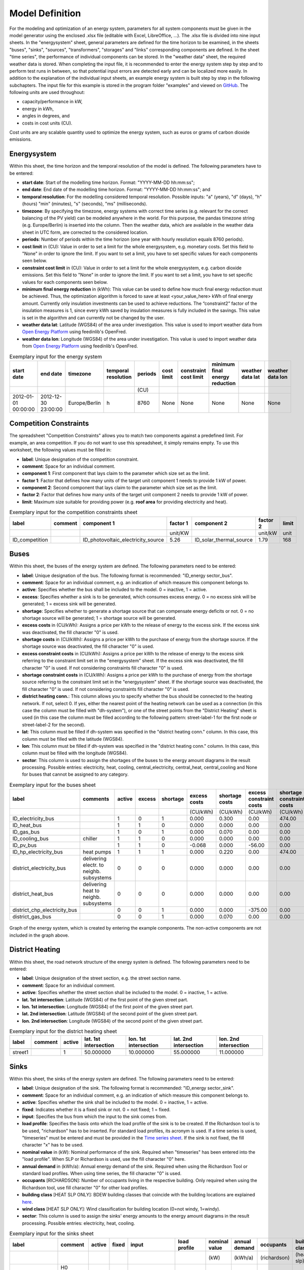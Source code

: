 .. _`model definition`:

Model Definition
================

For the modeling and optimization of an energy system, parameters for all system components must be given in the model 
generator using the enclosed .xlsx file (editable with Excel, LibreOffice, …). The .xlsx file is divided into nine 
input sheets. In the "energysystem" sheet, general parameters are defined for the time horizon to be examined, in the 
sheets "buses", "sinks", "sources", "transformers", "storages" and "links" corresponding components are defined. In 
the sheet "time series", the performance of individual components can be stored. In the "weather data" sheet, the 
required weather data is stored. When completing the input file, it is recommended to enter the energy system step by 
step and to perform test runs in between, so that potential input errors are detected early and can be localized more 
easily. In addition to the explanation of the individual input sheets, an example energy system is built step by step 
in the following subchapters. The input file for this example is stored in the program folder "examples" and viewed on 
`GitHub <https://github.com/chrklemm/SESMG_examples>`_. The following units are used throughout:

- capacity/performance in kW,
- energy in kWh,
- angles in degrees, and
- costs in cost units (CU).

Cost units are any scalable quantity used to optimize the energy system, such as euros or grams of carbon dioxide emissions.

Energysystem
------------

Within this sheet, the time horizon and the temporal resolution of the model is
defined. The following parameters have to be entered:

- **start date**: Start of the modelling time horizon. Format: "YYYY-MM-DD hh:mm:ss";
- **end date**: End date of the modelling time horizon. Format: "YYYY-MM-DD hh:mm:ss"; and
- **temporal resolution**: For the modelling considered temporal resolution. Possible inputs: "a" (years), "d" (days), "h" (hours) "min" (minutes), "s" (seconds), "ms" (milliseconds).
- **timezone**: By specifying the timezone, energy systems with correct time series (e.g. relevant for the correct balancing of the PV yield) can be modeled anywhere in the world. For this purpose, the pandas timezone string (e.g. Europe/Berlin) is inserted into the column. Then the weather data, which are available in the weather data sheet in UTC form, are corrected to the considered location.
- **periods**: Number of periods within the time horizon (one year with hourly resolution equals 8760 periods).
- **cost limit** in (CU): Value in order to set a limit for the whole energysystem, e.g. monetary costs. Set this field to "None" in order to ignore the limit. If you want to set a limit, you have to set specific values for each components seen below.
- **constraint cost limit** in (CU): Value in order to set a limit for the whole energysystem, e.g. carbon dioxide emissions. Set this field to "None" in order to ignore the limit. If you want to set a limit, you have to set specific values for each components seen below.
- **minimum final energy reduction** in (kWh): This value can be used to define how much final energy reduction must be achieved. Thus, the optimization algorithm is forced to save at least <your_value_here> kWh of final energy amount. Currently only insulation investments can be used to achieve reductions. The “constraint2” factor of the insulation measures is 1, since every kWh saved by insulation measures is fully included in the savings. This value is set in the algorithm and can currently not be changed by the user.
- **weather data lat**: Latitude (WGS84) of the area under investigation. This value is used to import weather data from `Open Energy Platform <https://openenergy-platform.org>`_ using feedinlib's OpenFred.
- **weather data lon**: Longitude (WGS84) of the area under investigation. This value is used to import weather data from `Open Energy Platform <https://openenergy-platform.org>`_ using feedinlib's OpenFred.
   
.. csv-table:: Exemplary input for the energy system
   :header: start date,end date,timezone,temporal resolution,periods,cost limit,constraint cost limit, minimum final energy reduction, weather data lat, weather data lon

   ,,,,(CU)
   2012-01-01 00:00:00,2012-12-30 23:00:00,Europe/Berlin,h,8760,None,None,None,None,None
   
Competition Constraints
-----------------------
The spreadsheet "Competition Constraints" allows you to match two components against
a predefined limit.
For example, an area competition. If you do not want to use this spreadsheet,
it simply remains empty. To use this worksheet, the following values must be filled in:

- **label**: Unique designation of the competition constraint.
- **comment**: Space for an individual comment.
- **component 1**: First component that lays claim to the parameter which size set as the limit.
- **factor 1**: Factor that defines how many units of the target unit component 1 needs to provide 1 kW of power.
- **component 2**: Second component that lays claim to the parameter which size set as the limit.
- **factor 2**: Factor that defines how many units of the target unit component 2 needs to provide 1 kW of power.
- **limit**: Maximum size suitable for providing power (e.g. **roof area** for providing electricity and heat).

.. csv-table:: Exemplary input for the competition constraints sheet
   :header: label,comment,component 1,factor 1,component 2,factor 2,limit

	,,,unit/KW,,unit/kW,unit
	ID_competition,,ID_photovoltaic_electricity_source,5.26,ID_solar_thermal_source,1.79,168

Buses
-----

Within this sheet, the buses of the energy system are defined. The following parameters need to be entered:

- **label**: Unique designation of the bus. The following format is recommended: "ID_energy sector_bus".
- **comment**: Space for an individual comment, e.g. an indication of which measure this component belongs to.
- **active**: Specifies whether the bus shall be included to the model. 0 = inactive, 1 = active. 
- **excess**: Specifies whether a sink is to be generated, which consumes excess energy. 0 = no excess sink will be generated; 1 = excess sink will be generated.
- **shortage**: Specifies whether to generate a shortage source that can compensate energy deficits or not. 0 = no shortage source will be generated; 1 = shortage source will be generated.
- **excess costs** in (CU/kWh): Assigns a price per kWh to the release of energy to the excess sink. If the excess sink was deactivated, the fill character "0" is used.
- **shortage costs** in (CU/kWh): Assigns a price per kWh to the purchase of energy from the shortage source. If the shortage source was deactivated, the fill character "0" is used.
- **excess constraint costs** in (CU/kWh): Assigns a price per kWh to the release of energy to the excess sink referring to the constraint limit set in the "energysystem" sheet. If the excess sink was deactivated, the fill character "0" is used. If not considering constraints fill character "0" is used.
- **shortage constraint costs** in (CU/kWh): Assigns a price per kWh to the purchase of energy from the shortage source referring to the constraint limit set in the "energysystem" sheet. If the shortage source was deactivated, the fill character "0" is used. If not considering constraints fill character "0" is used.
- **district heating conn.**: This column allows you to specify whether the bus should be connected to the heating network. If not, select 0. If yes, either the nearest point of the heating network can be used as a connection (in this case the column must be filled with "dh-system"), or one of the street points from the "District Heating" sheet is used (in this case the column must be filled according to the following pattern: street-label-1 for the first node or street-label-2 for the second).
- **lat**: This column must be filled if dh-system was specified in the "district heating conn." column. In this case, this column must be filled with the latitude (WGS84).
- **lon**: This column must be filled if dh-system was specified in the "district heating conn." column. In this case, this column must be filled with the longitude (WGS84).
- **sector**: This column is used to assign the shortages of the buses to the energy amount diagrams in the result processing. Possible entries: electricity, heat, cooling, central_electricity, central_heat, central_cooling and None for buses that cannot be assigned to any category.

.. csv-table:: Exemplary input for the buses sheet
   :header: label,comments,active,excess,shortage,excess costs,shortage costs,excess constraint costs,shortage constraint costs, district heating conn., lat, lon, sector

   ,,,,,(CU/kWh),(CU/kWh),(CU/kWh),(CU/kWh),,,,
   ID_electricity_bus,,1,0,1,0.000,0.300,0.00,474.00,0,0,0,electricity
   ID_heat_bus,,1,1,0,0.000,0.000,0.00,0.00,0,0,0,heat
   ID_gas_bus,,1,0,1,0.000,0.070,0.00,0.00,0,0,0,None
   ID_cooling_bus,chiller,1,1,0,0.000,0.000,0.00,0.00,0,0,0,cooling
   ID_pv_bus,,1,1,0,-0.068,0.000,-56.00,0.00,0,0,0,electricity
   ID_hp_electricity_bus,heat pumps,1,1,1,0.000,0.220,0.00,474.00,0,0,0,electricity
   district_electricity_bus,delivering electr. to neighb. subsystems,0,0,0,0.000,0.000,0.00,0.00,0,0,0,central_electricity
   district_heat_bus,delivering heat to neighb. subsystems,0,0,0,0.000,0.000,0.00,0.00,dh-system, 50.000000, 10.000000,central_heat
   district_chp_electricity_bus,,0,0,1,0.000,0.000,-375.00,0.00,0,0,0,central_electricity
   district_gas_bus,,0,0,1,0.000,0.070,0.00,0.00,0,0,0,None
   
.. figure:: ../docs/images/manual/ScenarioSpreadsheet/BSP_Graph_Bus.png
   :width: 100 %
   :alt: Bus_Graph
   :align: center

   Graph of the energy system, which is created by entering the example components. The non-active components are not included in the graph above.

District Heating
----------------

Within this sheet, the road network structure of the energy system is defined.
The following parameters need to be entered:

- **label**: Unique designation of the street section, e.g. the street section name.
- **comment**: Space for an individual comment.
- **active**: Specifies whether the street section shall be included to the model. 0 = inactive, 1 = active.
- **lat. 1st intersection**: Latitude (WGS84) of the first point of the given street part.
- **lon. 1st intersection**: Longitude (WGS84) of the first point of the given street part.
- **lat. 2nd intersection**: Latitude (WGS84) of the second point of the given street part.
- **lon. 2nd intersection**: Longitude (WGS84) of the second point of the given street part.

.. csv-table:: Exemplary input for the district heating sheet
   :header: label,comment,active,lat. 1st intersection,lon. 1st intersection,lat. 2nd intersection,lon. 2nd intersection

   ,,,,,,
   street1,, 1, 50.000000, 10.000000, 55.000000, 11.000000

Sinks
-----

Within this sheet, the sinks of the energy system are defined.
The following parameters need to be entered:

- **label**: Unique designation of the sink. The following format is recommended: "ID_energy sector_sink".
- **comment**: Space for an individual comment, e.g. an indication of which measure this component belongs to.
- **active**: Specifies whether the sink shall be included to the model. 0 = inactive, 1 = active.
- **fixed**: Indicates whether it is a fixed sink or not. 0 = not fixed; 1 = fixed.
- **input**: Specifies the bus from which the input to the sink comes from.
- **load profile**: Specifies the basis onto which the load profile of the sink is to be created. If the Richardson tool is to be used, "richardson" has to be inserted. For standard load profiles, its acronym is used. If a time series is used, "timeseries" must be entered and must be provided in the `Time series sheet`_. If the sink is not fixed, the fill character "x" has to be used.
- **nominal value** in (kW): Nominal performance of the sink. Required when "timeseries" has been entered into the "load profile". When SLP or Richardson is used, use the fill character "0" here.
- **annual demand** in (kWh/a): Annual energy demand of the sink. Required when using the Richardson Tool or standard load profiles. When using time series, the fill character "0" is used.
- **occupants** [RICHARDSON]: Number of occupants living in the respective building. Only required when using the Richardson tool, use fill character "0" for other load profiles.
- **building class** [HEAT SLP ONLY]: BDEW building classes that coincide with the building locations are explained `here <https://spreadsheet-energy-system-model-generator.readthedocs.io/en/latest/01.01.00_structure_of_energy_systems.html#sinks>`_.
- **wind class** [HEAT SLP ONLY]: Wind classification for building location (0=not windy, 1=windy).
- **sector**: This column is used to assign the sinks' energy amounts to the energy amount diagrams in the result processing. Possible entries: electricity, heat, cooling.

.. csv-table:: Exemplary input for the sinks sheet
   :header: label,comment,active,fixed,input,load profile,nominal value,annual demand,occupants,building class,wind class,sector

   ,,,,,,(kW),(kWh/a),(richardson),(heat slp),(heat slp),
   ID_electricity_sink,H0 standard load profile sink,1,1,ID_electricity_bus,h0,0,5000.0,0,0,0,electricity
   ID_heat_sink,EFH standard load profile sink,1,1,ID_heat_bus,efh,0,30000.0,0,3,0,heat
   ID_cooling_sink,fixed timeseries cooling demand,0,1,ID_cooling_bus,timeseries,1,0,0,0,0,cooling

.. figure:: ../docs/images/manual/ScenarioSpreadsheet/BSP_Graph_sink.png
   :width: 100 %
   :alt: Sink_Graph
   :align: center

   Graph of the energy system, which is created by entering the example components. The non-active components are not included in the graph above.

Sources
-------
Within this sheet, the sources of the energy system are defined. Technology specific data (see 2nd line), must be filled in only if the respective technology is selected otherwise use 0. The following parameters have to be entered:

- **label**: Unique designation of the source. The following format is recommended: "ID_energy sector_source".
- **comment**: Space for an individual comment, e.g. an indication of which measure this component belongs to.
- **active**: Specifies whether the source shall be included to the model. 0 = inactive, 1 = active.
- **fixed**: Indicates whether it is a fixed source or not. 0 = not fixed; 1 = fixed.
- **output**: Specifies which bus the output of the source is connected to.
- **input**: Specifies which bus the input of the source is connected to (only needed for solar heat).
- **technology**: Technology type of source. Input options: "photovoltaic", "windpower", "timeseries", "other", "solar_thermal_flat_plate", "concentrated_solar_power". Time series are automatically generated for photovoltaic systems and wind turbines. If "timeseries" is selected, a time series must be provided in the `Time series sheet`_.
- **sector**: This column is used to differentiate between an electricity, heat and cooling timeseries source for the result processing energy amount collection. Possible entries: electricity, heat, cooling, central_electricity, central_heat, central_cooling.

Costs
^^^^^

- **existing capacity** in (kW): Existing capacity of the source before possible investments.
- **min. investment capacity** in (kW): Minimum capacity to be installed in case of an investment.
- **max. investment capacity** in (kW): Maximum capacity that can be added in the case of an investment. If no investment is possible, enter the value "0" here.
- **variable costs** in (CU/kWh): Defines the variable costs incurred for a kWh of energy drawn from the source.
- **variable constraint costs** in (CU/kWh): Defines the variable costs incurred for a kWh of energy drawn from the source referring to the constraint limit set in the "energysystem" sheet. If not considering constraints fill character "0" is used.
- **periodical costs** in (CU/(kW a)): Costs incurred per kW for investments within the time horizon. Periodical costs only apply for newly invested capacities but not for existing capacities.
- **periodical constraint costs** in (CU/(kW a)): Costs incurred per kW for investments within the time horizon referring to the constraint limit set in the "energysystem" sheet. If not considering constraints fill character "0" is used.
- **Non-Convex Investment**: Specifies whether the investment capacity should be defined as a mixed-integer variable, i.e. whether the model can decide whether NOTHING OR THE INVESTMENT should be implemented. Explained `here <https://spreadsheet-energy-system-model-generator.readthedocs.io/en/latest/01.01.00_structure_of_energy_systems.html>`_.
- **Fix Investment Costs** in (CU/a): Fixed costs of non-convex investments (in addition to the periodic costs).
- **Fix Investment Constraint Costs** in (CU/a): Fixed constraint costs of non-convex investments (in addition to the periodic costs)

Wind
^^^^

The following parameters need to be set for wind sources.

The wind speed timeseries entered in the sheet "weather data" (measured at 10 m height)
will get converted into wind speeds at specified hub height. With the specified turbine
model an energy timeseries will then be calculated.

- **Turbine Model**: Reference wind turbine model. Possible turbine types are listed in the `windpowerlib's database <https://github.com/wind-python/windpowerlib/blob/dev/windpowerlib/oedb/turbine_data.csv>`_. Write the value of the column "turbine_type" of the .csv in your spreadsheet.
- **Hub Height**: Hub height of the wind turbine. Which hub heights are possible for the selected reference turbine can be viewed in the windpowerlib's database too.

PV
^^
The following parameters need to be set for PV sources.

- **Modul Model**: Module name, according to the database used (see `PVLIB database <https://github.com/pvlib/pvlib-python/blob/main/pvlib/data/sam-library-sandia-modules-2015-6-30.csv>`_). Possible Modul Models are presented `here <https://github.com/SESMG/SESMG/tree/master/docs/csv>`_.
- **Inverter Model**: Inverter name, according to the database used. Possible Inverter Models are presented `here <https://github.com/SESMG/SESMG/tree/master/docs/csv>`_.
- **Azimuth**: Specifies the orientation of the PV module in degrees. Values between 0 and 360 are permissible (0 = north, 90 = east, 180 = south, 270 = west). Use fill character "0" for other technologies.
- **Surface Tilt**: Specifies the inclination of the module in degrees (0 = flat). Use fill character "0" for other technologies.
- **Albedo**: Specifies the albedo value of the reflecting floor surface. Only required for photovoltaic sources, use fill character "0" for other technologies.
- **Altitude**: Height (above mean sea level) in meters of the photovoltaic module. Only required for photovoltaic sources, use fill character "0" for other technologies.
- **Latitude**: Geographic latitude (decimal number) of the photovoltaic module. Only required for photovoltaic sources, use fill character "0" for other technologies.
- **Longitude**: Geographic longitude (decimal number) of the photovoltaic module. Only required for photovoltaic sources, use fill character "0" for other technologies.

Concentrated Solar Power
^^^^^^^^^^^^^^^^^^^^^^^^
The following parameters need to be set for concentrated solar power sources.

- **Azimuth**: Specifies the orientation of the PV module in degrees. Values between 0 and 360 are permissible (0 = north, 90 = east, 180 = south, 270 = west). Use fill character "0" for other technologies.
- **Surface Tilt**: Specifies the inclination of the module in degrees (0 = flat). Use fill character "0" for other technologies.
- **ETA 0**: Optical efficiency of the collector. Use fill character "0" for other technologies.
- **A1**: Collector specific linear heat loss coefficient. Use fill character "0" for other technologies.
- **A2**: Collector specific quadratic heat loss coefficient. Use fill character "0" for other technologies.
- **C1**: Collector specific thermal loss parameter. Only required for concentrated solar power source, use fill character "0" for other technologies.
- **C2**: Collector specific thermal loss parameter. Only required for concentrated solar power source, use fill character "0" for other technologies.
- **Temperature Inlet** in (°C): Inlet temperature of the solar heat collector module. Use fill character "0" for other technologies.
- **Temperature Difference** in (°C): Temperature Difference between in- and outlet temperature of the solar heat collector module. Use fill character "0" for other technologies.
- **Cleanliness**: Cleanliness of a parabolic through collector. Only required for Concentrated Solar Power source, use fill character "0" for other technologies.
- **Electric Consumption**: Electric consumption of the collector system. Example: If value is set to 0,05, the electric consumption is 5 % of the energy output. Use fill character "0" for other technologies.
- **Peripheral Losses**: Heat loss coefficient for losses in the collector's peripheral system. Use fill character "0" for other technologies.

**Exemplary values for concentrated_solar_power technology**:

.. csv-table:: Exemplary values for concentrated_solar_power technology (The parameters refer to `Janotte, N; et al <https://www.sciencedirect.com/science/article/pii/S1876610214004664>`_)
   :header: Cleanliness,ETA 0,A1,A2,C1,C2
   
   solar heat,solar heat,solar heat,solar heat,solar heat,solar heat
   0.9,0.816,-0.00159,0.0000977,0.0622,0.00023


Solar Thermal Flatplate
^^^^^^^^^^^^^^^^^^^^^^^
The following parameters need to be set for solar thermal flatplate sources.

- **Azimuth**: Specifies the orientation of the PV module in degrees. Values between 0 and 360 are permissible (0 = north, 90 = east, 180 = south, 270 = west). Use fill character "0" for other technologies.
- **Surface Tilt**: Specifies the inclination of the module in degrees (0 = flat). Use fill character "0" for other technologies.
- **ETA 0**: Optical efficiency of the collector. Use fill character "0" for other technologies.
- **A1**: Collector specific linear heat loss coefficient. Use fill character "0" for other technologies.
- **A2**: Collector specific quadratic heat loss coefficient. Use fill character "0" for other technologies.
- **Temperature Inlet** in (°C): Inlet temperature of the solar heat collector module. Use fill character "0" for other technologies.
- **Temperature Difference** in (°C): Temperature Difference between in- and outlet temperature of the solar heat collector module. Use fill character "0" for other technologies.
- **Electric Consumption**: Electric consumption of the collector system. Example: If value is set to 0,05, the electric consumption is 5 % of the energy output. Use fill character "0" for other technologies.
- **Peripheral Losses**: Heat loss coefficient for losses in the collector's peripheral system. Use fill character "0" for other technologies.
- **Conversion Factor** in m²/kW: The factor is explained `here <https://spreadsheet-energy-system-model-generator.readthedocs.io/en/latest/structure_of_energy_system/structure.html#sources>`_.

Timeseries
^^^^^^^^^^
If you have chosen the technology "timeseries" (in the technology column), you have to include a timeseries in the  `Time series sheet`_ or use default one.

Commodity
^^^^^^^^^
If you have chosen the technology "other" (in the technology column), a commodity
source with maximum investable capacity but completely variable time series becomes
part of the energy system. The solver can thus design a completely linear source
and use it to cover the demand when required.

.. csv-table:: Exemplary input for the sources sheet
   :header: label,comment,active,fixed,technology,output,input,existing capacity,min. investment capacity,max. investment capapcity,non-convex investment,fix investment costs,variable costs,periodical costs,variable constraint costs,periodical constraint costs,Turbine Model,Hub Height,technology database,inverter database,Modul Model,Inverter Model,Albedo,Altitude,Azimuth,Surface Tilt,Latitude,Longitude,ETA 0,A1,A2,C1,C2,Temperature Inlet,Temperature Difference,Conversion Factor,Peripheral Losses,Electric Consumption,Cleanliness,sector

   ,,,,,,solar heat,(kW),(kW),(kW),,(CU/a),(CU/kWh),(CU/(kW a)),(CU/kWh),(CU/(kW a)),windpower,windpower,PV,PV,PV,PV,PV,(m)| PV,(°),(°),(°),(°),solar heat,solar heat,solar heat,solar heat,solar heat,(°C) | solar heat,(°C)|solar heat,(sqm/kW) | solar heat,solar heat,solar heat,solar heat,
   ID_photovoltaic_electricity_source,,1,1,photovoltaic,ID_pv_bus,None,0,0,20,0,0,0,90,56,0,0,0,SandiaMod,sandiainverter,Panasonic_VBHN235SA06B__2013_,ABB__MICRO_0_25_I_OUTD_US_240__240V_,0.18,60,180,35,52.13,7.36,0,0,0,0,0,0,0,0,0,0,0,electricity
   ID_solar_thermal_source,,1,1,solar_thermal_flat_plate,ID_heat_bus,ID_electricity_bus,0,0,20,0,0,0,40,25,0,0,0,0,0,0,0,0,0,20,10,52.13,7.36,0.719,1.063,0.005,0,0,40,15,1.79,0.05,0.06,0,heat
   wind_turbine,,0,1,windpower,electricity_bus,None,0,0,30,0,0,0,100,9,0,E-126/4200,135,0,0,0,0,0,0,0,0,0,0,0,0,0,0,0,0,0,0,0,0,0,electricity


.. figure:: ../docs/images/manual/ScenarioSpreadsheet/BSP_Graph_source.png
   :width: 100 %
   :alt: Source_Graph
   :align: center

   Graph of the energy system, which is created by entering the example components of sources sheet. The non-active components are not included in the graph above.
   
Transformers
------------

Within this sheet, the transformers of the energy system are defined. 

The following parameters have to be entered:


- **label**: Unique designation of the transformer. The following format is recommended: "ID_energy sector_transformer".
- **comment**: Space for an individual comment, e.g. an indication of which measure this component belongs to.
- **active**: Specifies whether the transformer shall be included to the model. 0 = inactive, 1 = active.
- **transformer type**: Indicates what kind of transformer it is. Possible entries: "GenericTransformer" for linear transformers with constant efficiencies; "GenericTwoInputTransformer" for transformers with two inputs and constant efficiencies (e. g. Pumping units with water and electricity intake); "GenericCHP" for transformers with varying efficiencies; "CompressionHeatTransformer"; "AbsorptionHeatTransformer".
- **mode**: Specifies, if a compression or absorption heat transformer is working as "chiller" or "heat_pump". Only required if "transformer type" is set to "CompressionHeatTransformer" or "AbsorptionHeatTransformer". Otherwise has to be set to "None", "none", "0".
- **input**: Specifies the bus from which the input to the transformer comes from.
- **input2**: Specifies the bus from which the input2 to the transformer comes from. Only required if "transformer type" is set to "GenericTwoInputTransformer". If there is no second input, the fill character "0" must be entered here.
- **output**: Specifies bus to which the output of the transformer is forwarded to. For CHP Transformers it should be the electric output.
- **output2**: Specifies the bus to which the output of the transformer is forwarded to, if there are several outputs. If there is no second output, the fill character "0" must be entered here.
- **input2 / input**: Specifies the ratio of input2 to input (e. g. kWh/m³). Only required if "transformer type" is set to "GenericTwoInputTransformer". If there is no second input, the fill character "0" must be entered here.
- **sector**: This column is used to differentiate the transformer types for the result processing energy amount collection. Possible entries: electricity, heat, cooling, central_electricity, central_heat, central_cooling, electric_heating.
- **technology**: The technology column represents the category for collecting the energy amounts for the energy amount diagrams. Attention: If at sector central_... is used, a leading "central_" will be added to the selected technology in the balancing.

Costs
^^^^^
- **variable input costs** in (CU/kWh): Variable costs incurred per kWh of input energy supplied.
- **variable input costs 2** in (CU/kWh): Variable costs incurred per kWh of input2 energy supplied.
- **variable output costs** in (CU/kWh): Variable costs incurred per kWh of output energy supplied.
- **variable output costs 2** in (CU/kWh): Variable costs incurred per kWh of output 2 energy supplied.
- **variable input constraint costs** in (CU/kWh): Variable constraint costs incurred per kWh of input energy supplied referring to the constraint limit set in the "energysystem" sheet. If not considering constraints fill character "0" is used.
- **variable input constraint costs 2** in (CU/kWh): Variable constraint costs incurred per kWh of input2 energy supplied referring to the constraint limit set in the "energysystem" sheet. If not considering constraints fill character "0" is used.
- **variable output constraint costs** in (CU/kWh): Variable constraint costs incurred per kWh of output energy supplied referring to the constraint limit set in the "energysystem" sheet. If not considering constraints fill character "0" is used.
- **variable output constraint costs 2** in (CU/kWh): Variable constraint costs incurred per kWh of output 2 energy supplied referring to the constraint limit set in the "energysystem" sheet. If not considering constraints fill character "0" is used.
- **existing capacity** in (kW): Already installed capacity of the transformer.
- **min investment capacity** in (kW): Minimum transformer capacity to be installed.
- **max investment capacity** in (kW): Maximum  installable transformer capacity regarding the output of the transformer, in addition to previously installed capacity, if existing.
- **periodical costs** in (CU/a): Costs incurred per kW for investments within the time horizon. Periodical costs only apply for newly invested capacities but not for existing capacities.
- **periodical constraint costs** in (CU/(kW a)): Constraint costs incurred per kW for investments within the time horizon. If not considering constraints fill character "0" is used.
- **Non-Convex Investment**: Specifies whether the investment capacity should be defined as a mixed-integer variable, i.e. whether the model can decide whether NOTHING OR THE INVESTMENT should be implemented. Explained `here <https://spreadsheet-energy-system-model-generator.readthedocs.io/en/latest/structure_of_energy_system/structure.html#investment>`_.
- **Fix Investment Costs** in (CU/a): Fixed costs of non-convex investments (in addition to the periodic costs).
- **Fix Investment Constraint Costs** in (CU/a): Fixed constraint costs of non-convex investments (in addition to the periodic costs).

Generic Transformer
^^^^^^^^^^^^^^^^^^^
- **efficiency**: Specifies the efficiency of the first output. Values between 0 and 1 are allowed entries.
- **efficiency2**: Specifies the efficiency of the second output, if there is one. Values between 0 and 1 are entered. If there is no second output, the fill character "0" must be entered here.

Compression Heat Transformer
^^^^^^^^^^^^^^^^^^^^^^^^^^^^
The following parameters are only required, if "transformer type" is set to "CompressionHeatTransformer":

- **heat source**: Specifies the heat source. Possible heat sources are "GroundWater", "Ground", "Air", "Air-to-Air" (which represents an AAHP) and "Water" possible.
- **temperature high** in (°C): Temperature of the high temperature heat reservoir. Only required if "mode" is set to "heat_pump".
- **temperature low** in (°C): Cooling temperature needed for cooling demand. Only required if "mode" is set to "chiller".
- **quality grade**: To determine the COP of a real machine a scale-down factor (the quality grade) is applied on the Carnot efficiency (see `oemof.thermal <https://github.com/wind-python/windpowerlib/blob/dev/windpowerlib/oedb/turbine_data.csv>`_).
- **area** in (sqm): Open spaces for ground-coupled compression heat transformers (GC-CHT).
- **length of the geoth. probe** in (m): Length of the vertical heat exchanger, only for GC-CHT.
- **heat extraction** in (kW/(m*a)): Heat extraction for the heat exchanger referring to the location, only for GC-CHT.
- **min. borehole area** in (sqm): Limited space due to the regeneration of the ground source, only for GC-CHT.
- **temp threshold icing**: Temperature below which icing occurs (see `oemof.thermal <https://oemof-thermal.readthedocs.io/en/latest/>`_). Only required if "mode" is set to "heat_pump".
- **factor icing**: Factor to which the COP is reduced caused by icing (e.g. 0.8 if you have a reduction of 20%). (see `oemof.thermal <https://oemof-thermal.readthedocs.io/en/latest/>`_). Only required if "mode" is set to "heat_pump".

Absorption Heat Transformer
^^^^^^^^^^^^^^^^^^^^^^^^^^^
The following parameters are only required, if "transformer type" is set to "AbsorptionHeatTransformer":

- **name**: Defines the way of calculating the efficiency of the absorption heat transformer. Possible inputs are: "Rotartica", "Safarik", "Broad_01", "Broad_02", and "Kuehn". "Broad_02" refers to a double-effect absorption chiller model, whereas the other keys refer to single-effect absorption chiller models.
- **temperature high** in (°C): Temperature of the heat source, that drives the absorption heat transformer.
- **temperature low** in (°C): Output temperature which is needed for the cooling demand.
- **electrical input conversion factor**: Specifies the relation of electricity consumption to energy input. Example: A value of 0,05 means, that the system consumes 5 % of the input energy as electric energy.
- **recooling temperature difference** in (°C): Defines the temperature difference between temperature source for recooling and recooling cycle.
- **heat capacity of source**: Defines the heat capacity of the connected heat source e.g. extracted waste heat.

GenericCHP
^^^^^^^^^^
.. warning::

    Currently the GenericCHP component can only be used for the purpose of simulation.
    The solver is not able to dimension the components capacity. Since there is no
    investment decision no periodical costs apply.

- **min. share of flue gas loss**: Percentage flue gas losses of the operating point with maximum heat extraction.
- **max. share of flue gas loss**:  Percentage flue gas losses of the operating point with minimum heat extraction.
- **min. electric power** in (kW): Minimum electrical power supply without heat extraction (district heating).
- **max. electric power** in (kW): Maximum electrical power supply without heat extraction (district heating).
- **min. electric efficiency**: Specifies the minimum electric efficiency without heat extraction (district heating). Values between 0 and 1 are allowed entries.
- **max. electric efficiency**: Specifies the minimum electric efficiency without heat extraction (district heating). Values between 0 and 1 are allowed entries.
- **minimal thermal output power** in (kW): Heat output taken from the exhaust gas via a condenser even in purely electric operation.
- **electric power loss index**: Reduction of the electrical power by "electric power loss index * extracted thermal power".
- **back pressure**: Defines rather the end pressure of "Turbine CHP" is higher than ambient pressure (input value has to be "1") or not (input value has to be "0"). For "Motoric CHP" it has to be "0".
  
.. csv-table:: Exemplary input for the transformers sheet
   :header: label,comment,active,transformer type,mode,input,input2,output,output2,input2 / input,efficiency,efficiency2,existing capacity,min. investment capacity,max. investment capacity,non-convex investment,fix investment costs,variable input costs,variable input costs 2,variable output costs,variable output costs 2,periodical costs,variable input constraint costs,variable input constraint costs 2,variable output constraint costs,variable output constraint costs 2,periodical constraint costs,heat source,temperature high,temperature low,quality grade,area,length of the geoth. probe,heat extraction,min. borehole area,temp. threshold icing,factor icing,name,electrical input conversion factor,recooling temperature difference,min. share of flue gas loss,max. share of flue gas loss,min. electric power,max. electric power,min. electric efficiency, max. electric efficiency,minimal thermal output power,elec. power loss index,back pressure,sector,technology

	,,,,,,,,,,,,(kW),(kW),(kW),,(CU/a),(CU/kWh),(CU/kWh),(CU/kWh),(CU/kWh),(CU/(kW a)),(CU/kWh),(CU/kWh),(CU/kWh),(CU/kWh),(CU/(kW a)),,(°C),(°C),,(m²),(`m`),(kW/(m*a)),(m²),(°C),,,,(°C),,,(kW),(kW),,,(kW),,
 	ID_gasheating_transformer,,1,GenericTransformer,0,ID_gas_bus,0,ID_heat_bus,None,0,0.85,0,10,0,20,0,0,0,0,0,0,70,0,0,200,0,0,0,0,0,0,0,0,0,0,0,0,0,0,0,0,0,0,0,0,0,0,0,0,heat,natural_gasheating
	ID_TwoInput_transformer,high pressure pump,0,GenericTwoInputTransformer,None,ID_water_intake_bus,ID_electricity_intake_bus,ID_water_output_bus,None,0.84,0.88,0,0,0,4000,0,0,0,0,0,0,6.600,0,0,0,0,0,0,0,0,0,0,0,0,0,0,0,0,0,0,0,0,0,0,0,0,0,0,0,None,None
	ID_GCHP_transformer,ground-coupled heat pump,1,CompressionHeatTransformer,heat_pump,ID_hp_electricity_bus,0,ID_heat_bus,None,0,1,0,0,0,20,0,0,0,0,0,0,115.57,0,0,0,0,0,Ground,60,0,0.6,1000,100,0.05,100,3,0.8,0,0,0,0,0,0,0,0,0,0,0,0,heat,GCHP
	ID_ASCH_transformer,air source chiller,1,CompressionHeatTransformer,chiller,ID_hp_electricity_bus,0,ID_cooling_bus,None,0,1,0,0,0,20,0,0,0,0,0,0,100,0,0,0,0,0,Air,0,-10,0.4,0,0,0,0,0,0,0,0,0,0,0,0,0,0,0,0,0,0,cooling,ASCH
	ID_AbsCH_transformer,absorption chiller,1,AbsorptionHeatTransformer,chiller,ID_hp_electricity_bus,0,ID_cooling_bus,None,0,1,0,0,0,20,0,0,0,0,0,0,100,0,0,0,0,0,0,85,10,0,0,0,0,0,0,0,Kuehn,0.05,6,0,0,0,0,0,0,0,0,0,cooling,AbsCH
	ID_ASHP_transformer,air source heat pump,1,CompressionHeatTransformer,heat_pump,ID_hp_electricity_bus,0,ID_heat_bus,None,0,1,0,0,0,20,0,0,0,0,0,0,112.78,0,0,0,0,0,Air,60,0,0.4,0,0,0,0,3,0.8,0,0,0,0,0,0,0,0,0,0,0,0,heat,ASHP
	ID_chp_transformer,,0,GenericTransformer,0,district_gas_bus,0,district_chp_electricity_bus,district_heat_bus,0,0.35,0.55,0,0,20,0,0,0,0,0,0,50,130,0,375,0,0,0,0,0,0,0,0,0,0,0,0,0,0,0,0,0,0,0,0,0,0,0,0,heat,natural_gas_CHP
	
.. figure:: ../docs/images/manual/ScenarioSpreadsheet/BSP_Graph_transformer.png
   :width: 100 %
   :alt: Transformer_Graph
   :align: center

   Graph of the energy system, which is created by entering the example components. The non-active components are not included in the graph above.

Storages
--------
Within this sheet, the storages of the energy system are defined.
The following parameters have to be entered:

- **label**: Unique designation of the storage. The following format is recommended: "ID_energy sector_storage".
- **comment**: Space for an individual comment, e.g. an indication of which measure this component belongs to.
- **active**: Specifies whether the storage shall be included to the model. 0 = inactive, 1 = active.
- **storage type**: Defines whether the storage is a "Generic" or a "Stratified" storage. These two inputs are possible.
- **bus**: Specifies which bus the storage is connected to.
- **input/capacity ratio** (invest): Indicates the performance with which the storage can be charged (see also  `here <https://oemof-solph.readthedocs.io/en/latest/usage.html#using-an-investment-object-with-the-genericstorage-component>`_).
- **output/capacity ratio** (invest): Indicates the performance with which the storage can be discharged (see also  `here <https://oemof-solph.readthedocs.io/en/latest/usage.html#using-an-investment-object-with-the-genericstorage-component>`_).
- **efficiency inflow**: Specifies the charging efficiency.
- **efficiency outflow**: Specifies the discharging efficiency.
- **initial capacity**: Specifies how far the storage is loaded at time 0 of the simulation. Value must be between 0 and 1. The initial capacity value must be equal or higher than the 'capacity min' value.
- **capacity min**: Specifies the minimum amount of storage that must be loaded at any given time. Value must be between 0 and 1.
- **capacity max**: Specifies the maximum amount of storage that can be loaded at any given time. Value must be between 0 and 1.
- **sector**: This column is used to differentiate between an electricity, heat and cooling storages for the result processing energy amount collection. Possible entries: electricity, heat, cooling, central_electricity, central_heat, central_cooling.

Costs
^^^^^
- **existing capacity** in (kW): Previously installed capacity of the storage.
- **min. investment capacity** in (kW): Minimum storage capacity to be installed.
- **max. investment capacity** in (kW): Maximum in addition to existing capacity, installable storage capacity.
- **Non-Convex Investment**: Specifies whether the investment capacity should be defined as a mixed-integer variable, i.e. whether the model can decide whether NOTHING OR THE INVESTMENT should be implemented.  Explained `here <https://spreadsheet-energy-system-model-generator.readthedocs.io/en/latest/structure_of_energy_system/structure.html#investment>`_.
- **Fix Investment Costs** in (CU/a): Fixed costs of non-convex investments (in addition to the periodic costs)
- **Fix Investment Constraint Costs** in (CU/a): Fixed constraint costs of non-convex investments (in addition to the periodic costs)
- **variable input costs**: Indicates how many costs arise for charging with one kWh.
- **variable output costs**: Indicates how many costs arise for charging with one kWh.
- **periodical costs** in (CU/a): Costs incurred per kW for investments within the time horizon. Periodical costs only apply for newly invested capacities but not for existing capacities.
- **variable input constraint costs**: Indicates how many costs arise for charging with one kWh referring to the constraint limit set in the "energysystem" sheet. If not considering constraints fill character "0" is used.
- **variable output constraint costs**: Indicates how many costs arise for charging with one kWh referring to the constraint limit set in the "energysystem" sheet. If not considering constraints fill character "0" is used.
- **periodical constraint costs** in (CU/a): Costs incurred per kW for investments within the time horizon referring to the constraint limit set in the "energysystem" sheet. If not considering constraints fill character "0" is used.

Generic Storage
^^^^^^^^^^^^^^^
- **capacity loss** (Generic only): Indicates the percentage storage loss per time unit. Only required, if the "storage type" is set to "Generic".

Stratified Storage
^^^^^^^^^^^^^^^^^^
- **diameter** in (m) | (Stratified Storage): Defines the diameter of a stratified thermal storage, which is necessary for the calculation of thermal losses.
- **temperature high** in (°C) | (Stratified Storage): Outlet temperature of the stratified thermal storage.
- **temperature low** in (°C) | (Stratified Storage): Inlet temperature of the stratified thermal storage.
- **U value** in (W/(sqm*K)) | (Stratified Storage): Thermal transmittance coefficient

.. csv-table:: Exemplary input for the storages sheet
   :header: label,comment,active,storage type,bus,input/capacity ratio,output/capacity ratio,efficiency inflow,efficiency outflow,initial capacity,capacity min,capacity max,existing capacity,min. investment capacity,max. investment capacity,non-convex investment,fix investment costs,variable input costs,variable output costs,periodical costs,variable input constraint costs,variable output constraint costs,periodical constraint costs,capacity loss,diameter,temperature high,temperature low,U value,sector

	,,,,,(invest),(invest),,,,,,(kWh),(kWh),(kWh),,(CU/a),(CU/kWh),(CU/kWh),(CU/(kWh a)),(CU/kWh),(CU/kWh),(CU/(kWh a)),Generic Storage,(`m`) | Stratified Storage,(°C) | Stratified Storage,Stratified Storage,(W/(m²*K)) | Stratified Storage,
	ID_battery_storage,,1,Generic,ID_electricity_bus,0.17,0.17,1,0.98,0,0.1,1,0,0,100,0,0,0,0,70,0,0,400,0,0,0,0,0,electricity
	ID_thermal_storage,,1,Generic,ID_heat_bus,0.17,0.17,1,0.98,0,0.1,0.9,0,0,100,0,0,0,20,35,0,0,100,0,0,0,0,0,heat
	ID_stratified_thermal_storage,,0,Stratified,ID_heat_bus,0.2,0.2,1,0.98,0,0.05,0.95,0,0,100,0,0,0,20,35,0,0,100,0,0.8,60,40,0.04,heat
	district_battery_storage,,0,Generic,district_electricity_bus,0.17,0.17,1,0.98,0,0.1,1,0,0,1000,0,0,0,0,10,0,0,10,0,0,0,0,0,central_electricity
	
.. figure:: ../docs/images/manual/ScenarioSpreadsheet/BSP_Graph_Storage.png
   :width: 100 %
   :alt: Transformer_Graph
   :align: center

   Graph of the energy system, which is created after entering the example components. The non-active components are not included in the graph above.
   
Links
-----

Within this sheet, the links of the energy system are defined. The following parameters have 
to be entered:

- **label**: Unique designation of the link. The following format is recommended: "ID_energy sector_transformer"
- **comment**: Space for an individual comment, e.g. an indication of  which measure this component belongs to.
- **active**: Specifies whether the link shall be included to the model. 0 = inactive, 1 = active. 
- **bus1**: First bus to which the link is connected. If it is a directed link, this is the input bus.
- **bus2**: Second bus to which the link is connected. If it is a directed link, this is the output bus.
- **(un)directed**: Specifies whether it is a directed or an undirected link. Input options: "directed", "undirected".
- **efficiency**: Specifies the efficiency of the link. Values between 0 and 1 are allowed entries.

Costs
^^^^^
- **variable output costs** in (CU/kWh): Costs incurred per kWh referring to the constraint limit set in the "energysystem" sheet. If not considering constraints fill character "0" is used.
- **variable output constraint costs** in (CU/kWh): Constraint costs incurred per kWh referring to the constraint limit set in the "energysystem" sheet. If not considering constraints fill character "0" is used.
- **existing capacity** in (kW): Already installed capacity of the link.
- **min. investment capacity** in (kW): Minimum, in addition to existing capacity, installable capacity.
- **max. investment capacity** in (kW): Maximum capacity to be installed.
- **periodical costs** in (CU/(kW a)): Costs incurred per kW for investments within the time horizon. Periodical costs only apply for newly invested capacities but not for existing capacities.
- **periodical constraint costs** in (CU/(kW a)): Costs incurred per kW for investments within the time horizon. Periodical constraint costs only apply for newly invested capacities but not for existing capacities.
- **Non-Convex Investment**: Specifies whether the investment capacity should be defined as a mixed-integer variable, i.e. whether the model can decide whether NOTHING OR THE INVESTMENT should be implemented. Explained `here <https://spreadsheet-energy-system-model-generator.readthedocs.io/en/latest/structure_of_energy_system/structure.html#investment>`_.
- **Fix Investment Costs** in (CU/a): Fixed costs of non-convex investments (in addition to the periodic costs).
- **Fix Investment Constraint Costs** in (CU/a): Fixed constraint costs of non-convex investments (in addition to the periodic costs)


.. csv-table:: Exemplary input for the link sheet
   :header: label,comment,active,(un)directed,bus1,bus2,efficiency,existing capacity,min. investment capacity,max. investment capacity,non-convex investment,fix investment costs,variable output costs,periodical costs,variable constraint costs,periodical constraint costs

	,,,,,,,(kW),(kW),(kW),,(CU/a),(CU/kWh),(CU/(kW a)),(CU/kWh),(CU/(kW a))
	ID_pv_to_ID_electricity_link,,1,directed,ID_pv_bus,ID_electricity_bus,1,0,0,0,0,0,0,0,0,0
	ID_electricity_to_ID_hp_electricity_bus,,1,directed,ID_electricity_bus,ID_hp_electricity_bus,1,0,0,0,0,0,0,0,0,0
	districtheat_directed_link,,0,directed,district_heat_bus,ID_heat_bus,0.85,0,0,0,0,0,0,0,0,0
	districtheat_undirected_link,,0,undirected,district_heat_bus,ID_heat_bus,0.85,0,0,0,0,0,0,0,0,0
	district_electricity_link,,0,directed,district_electricity_bus,ID_electricity_bus,1,0,0,0,0,0,0.1438,0,0,0
	district_chp_to_district_electricity_bus,,0,directed,district_chp_electricity_bus,district_electricity_bus,1,0,0,0,0,0,0.1438,0,0,0
	ID_pv_to_district_electricity_link,,0,directed,ID_pv_bus,ID_electricity_bus,1,0,0,0,0,0,0.1438,0,0,0
	
.. figure:: ../docs/images/manual/ScenarioSpreadsheet/BSP_Graph_link.png
   :width: 100 %
   :alt: bsp-graph-link
   :align: center

   Graph of the energy system, which is created by entering the example components. The non-active components are not included in the graph above.

Insulation
----------

Within this sheet, the energy system insulation options are defined. The following parameters have
to be entered:

- **label**: Unique designation of the insulation. The following format is recommended: "ID_sink_label_insulation_type"
- **comment**: Space for an individual comment, e.g. an indication of which measure this component belongs to.
- **active**: Specifies whether the insulation shall be included to the model. 0 = inactive, 1 = active.
- **existing**: Existing represents a boolean decision (0=no, 1=yes). If a 1 is filled in here, the insulation measure is completely implemented without incurring any costs.
- **sink**: Sink influenced by the insulation.
- **temperature indoor** in (°C): Definition of the living space temperature.
- **heat limit temperature** in (°C): Temperature from which the heating is switched on.
- **U-value old** in (W/(`m`:sup:`2` *K)): U-value before insulation.
- **U-value new** in (W/(`m`:sup:`2` *K)): U-value after insulation.
- **area** in (`m`:sup:`2`): Area that can be considered for isolation.
- **periodical costs** in (CU/(`m`:sup:`2` *a)): Costs incurred per `m`:sup:`2` for investments within the time horizon.
- **periodical constraint costs** in (CU/(`m`:sup:`2` *a)): Costs incurred per `m`:sup:`2` for investments within the time horizon referring to the constraint limit set in the "energysystem" sheet. If not considering constraints fill character "0" is used.

.. _`Time series sheet`:

Time Series
-----------

Within this sheet, time series of components of which no automatically created time series exist, are stored. More 
specifically, these are sinks to which the property "load profile" have been assigned as "timeseries" and sources 
with the "technology" property "timeseries". The following parameters have to be entered:

- **timestamp**: Points in time to which the stored time series are related. Should be within the time horizon defined in the sheet "timesystem".
- **timeseries**: Time series of a sink or a source  which has been assigned the property "timeseries" under the attribute "load profile" or "technology. Time series contain a value between 0 and 1 for each point in time, which indicates the proportion of installed capacity accounted for by the capacity produced at that point in time. In the header line, the name must rather be entered in the format "componentID.fix" if the component enters the power system as a fixed component or it requires two columns in the format "componentID.min" and "componentID.max" if it is an unfixed component. The columns "componentID.min/.max" define the range that the solver can use for its optimisation.

 
 
.. csv-table:: Exemplary input for time series sheet
   :header: timestamp,residential_electricity_demand.actual_value,fixed_timeseries_electricty_source.fix, unfixed_timeseries_electricty_source.min,unfixed_timeseries_electricty_source.max,fixed_timeseries_electricity_sink.fix,unfixed_timeseries_electricity_sink.min,unfixed_timeseries_electricity_sink.max,fixed_timeseries_cooling_demand_sink.fix

   2012-01-01 00:00:00,0.559061982,0.000000,0.000000,1.000000,0.000000,0.000000,1.000000,100
   2012-01-01 01:00:00,0.533606486,0.041667,0.000000,0.500000,0.041667,0.000000,0.500000,100
   2012-01-01 02:00:00,0.506058757,0.083333,0.000000,0.333333,0.083333,0.000000,0.333333,100
   2012-01-01 03:00:00,0.504140877,0.125000,0.000000,0.250000,0.125000,0.000000,0.250000,100
   2012-01-01 04:00:00,0.507104873,0.166667,0.000000,0.200000,0.166667,0.000000,0.200000,100
   2012-01-01 05:00:00,0.511376515,0.208333,0.000000,0.166667,0.208333,0.000000,0.166667,100
   2012-01-01 06:00:00,0.541801064,0.250000,0.000000,0.142857,0.250000,0.000000,0.142857,100
   2012-01-01 07:00:00,0.569261616,0.291667,0.000000,0.125000,0.291667,0.000000,0.125000,100
   2012-01-01 08:00:00,0.602998867,0.333333,0.000000,0.111111,0.333333,0.000000,0.111111,100
   2012-01-01 09:00:00,0.629064598,0.375000,0.000000,0.100000,0.375000,0.000000,0.100000,100


Weather Data
------------

If electrical load profiles are simulated with the Richardson tool, heating load profiles with the demandlib or
photovoltaic systems with the feedinlib, weather data must be stored here. The weather
data time system should be in conformity with the model’s time system, defined in the sheet "timesystem".

- **timestamp**: Points in time to which the stored weather data are related. 
- **dhi**: Diffuse horizontal irradiance in W/m\ :sup:`2`.
- **dni**: Direct normal irradiance in W/m\ :sup:`2`.
- **ghi**: Global horizontal irradiance in W/m\ :sup:`2`.
- **pressure**: Air pressure in Pa.
- **temperature**: Air temperature in °C.
- **windspeed**: Wind speed, measured at 10 m height, in unit m/s.
- **z0**: Roughness length of the environment in units m.
- **ground_temp**: Constant ground temperature at 100 m depth.
- **water_temp**: Varying water temperature of a river depending on the air temperature.
- **groundwater_temp**: Constant temperature of the ground water at 6 - 10 m depth in North Rhine-Westphalia.

.. csv-table:: Exemplary input for weather data
   :header: timestamp,dhi,dirhi,pressure,temperature,windspeed,z0,ground_temp,water_temp,groundwater_temp

   2012-01-01 00:00:00,0.00,0.00,98405.70,10.33,7.2,0.15,13.7,14.62,13.06
   2012-01-01 01:00:00,0.00,0.00,98405.70,10.33,7.8,0.15,13.7,14.62,13.06
   2012-01-01 02:00:00,0.00,0.00,98405.70,10.48,7.7,0.15,13.7,14.71,13.06
   2012-01-01 03:00:00,0.00,0.00,98405.70,10.55,7.7,0.15,13.7,14.75,13.06
   2012-01-01 04:00:00,0.00,0.00,98405.70,10.93,7.8,0.15,13.7,14.99,13.06
   2012-01-01 05:00:00,0.00,0.00,98405.70,10.90,8.5,0.15,13.7,14.97,13.06
   2012-01-01 06:00:00,0.00,0.00,98405.70,10.88,8.5,0.15,13.7,14.96,13.06
   2012-01-01 07:00:00,0.00,0.00,98405.70,11.22,7.9,0.15,13.7,15.17,13.06
   2012-01-01 08:00:00,0.00,0.00,98405.70,11.68,8.7,0.15,13.7,15.46,13.06
   2012-01-01 09:00:00,0.56,0.56,98405.70,11.87,8.6,0.15,13.7,15.57,13.06
   2012-01-01 10:00:00,13.06,13.06,98405.70,11.65,8.0,0.15,13.7,15.44,13.06

